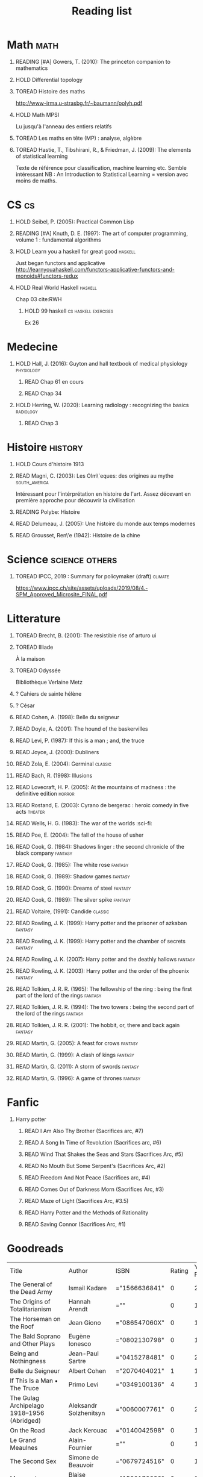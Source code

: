 #+TITLE: Reading list
 #+OPTIONS: H:1
#+TODO: TOREAD(t) READING(r) HOLD(h) ?(?) | READ(d)
#+COLUMNS: %120ITEM %STATUS
#+OPTIONS: num:nil
#+TAGS: books


* Math :math:
** READING [#A] Gowers, T. (2010): The princeton companion to mathematics
  :PROPERTIES:
  :Custom_ID: princetonCompanionMaths
  :END:
** HOLD Differential topology
:PROPERTIES:
:url: http://www.uib.no/People/nmabd/dt/080627dt.pdf
:END:
** TOREAD Histoire des maths
http://www-irma.u-strasbg.fr/~baumann/polyh.pdf
** HOLD Math MPSI
Lu jusqu'à l'anneau des entiers relatifs
** TOREAD Les maths en tête (MP) : analyse, algèbre
** TOREAD Hastie, T., Tibshirani, R., & Friedman, J. (2009): The elements of statistical learning
Texte de référence pour classification, machine learning etc. Semble intéressant
NB :  An Introduction to Statistical Learning = version avec moins de maths.
  :PROPERTIES:
  :Custom_ID: hastie09_elemen_statis_learn
  :END:
* CS :cs:
** HOLD Seibel, P. (2005): Practical Common Lisp
  :PROPERTIES:
  :Custom_ID: seibel05_collec
  :END:

** READING [#A] Knuth, D. E. (1997): The art of computer programming, volume 1 : fundamental algorithms
  :PROPERTIES:
  :Custom_ID: taocp1
  :END:
** HOLD Learn you a haskell for great good :haskell:
Just began functors and applicative
http://learnyouahaskell.com/functors-applicative-functors-and-monoids#functors-redux

** HOLD Real World Haskell :haskell:
Chap 03
cite:RWH

**** HOLD 99 haskell :cs:haskell:exercises:
    Ex 26
* Medecine
** HOLD Hall, J. (2016): Guyton and hall textbook of medical physiology :physiology:
  :PROPERTIES:
  :Custom_ID: hall16_guyton_hall
  :END:
*** READ Chap 61 en cours
*** READ Chap 34

** HOLD Herring, W. (2020): Learning radiology : recognizing the basics :radiology:
  :PROPERTIES:
  :Custom_ID: herring20_learn
  :END:
*** READ Chap 3

* Histoire :history:
** HOLD Cours d'histoire 1913
** READ Magni, C. (2003): Les Olm\`eques: des origines au mythe :south_america:
  CLOSED: [2019-06-02 Sun 09:35]
  :PROPERTIES:
  :Custom_ID: magni2003olmeques
  :END:

Intéressant pour l'intérprétation en histoire de l'art. Assez décevant en première approche pour découvrir la civilisation
** READING Polybe: Histoire
:PROPERTIES:
:Custom_ID: polybe03_histoir
:END:
** READ Delumeau, J. (2005): Une histoire du monde aux temps modernes
  :PROPERTIES:
  :Custom_ID: delumeau05_une_histoir
  :END:
** READ Grousset, Ren\'e (1942): Histoire de la chine
  :PROPERTIES:
  :Custom_ID: Grousset1942
  :END:
* Science :science:others:
** TOREAD IPCC, 2019 : Summary for policymaker (draft) :climate:
https://www.ipcc.ch/site/assets/uploads/2019/08/4.-SPM_Approved_Microsite_FINAL.pdf

* Litterature
** TOREAD Brecht, B. (2001): The resistible rise of arturo ui
  :PROPERTIES:
  :Custom_ID: brecht01_artur_ui
  :END:
** TOREAD Illiade
À la maison
** TOREAD Odyssée
Bibliothèque Verlaine Metz
** ? Cahiers de sainte hélène
** ? César
** READ Cohen, A. (1998): Belle du seigneur
  :PROPERTIES:
  :Custom_ID: cohen98_belle_seign
  :END:

** READ Doyle, A. (2001): The hound of the baskervilles
  :PROPERTIES:
  :Custom_ID: doyle01_basker
  :END:

** READ Levi, P. (1987): If this is a man ; and, the truce
  :PROPERTIES:
  :Custom_ID: levi87_if
  :END:

** READ Joyce, J. (2000): Dubliners
  :PROPERTIES:
  :Custom_ID: joyce00_dublin
  :END:

** READ Zola, E. (2004): Germinal :classic:
  :PROPERTIES:
  :Custom_ID: zola04_germin
  :rating:   5
  :END:
** READ Bach, R. (1998): Illusions
  :PROPERTIES:
  :Custom_ID: bach98_illus
  :rating:   4
  :END:
** READ Lovecraft, H. P. (2005): At the mountains of madness : the definitive edition :horror:
  :PROPERTIES:
  :Custom_ID: lovecraft05_at
  :rating:   4
  :END:
** READ Rostand, E. (2003): Cyrano de bergerac : heroic comedy in five acts :theater:
  :PROPERTIES:
  :Custom_ID: rostand03_cyran_berger
  :rating:   5
  :END:
** READ Wells, H. G. (1983): The war of the worlds :sci-fi:
  :PROPERTIES:
  :Custom_ID: wells83
  :rating:   4
  :END:
** READ Poe, E. (2004): The fall of the house of usher
  :PROPERTIES:
  :Custom_ID: poe04_usher
  :rating:   4
  :END:
** READ Cook, G. (1984): Shadows linger : the second chronicle of the black company :fantasy:
  :PROPERTIES:
  :Custom_ID: cook84_shadow
  :rating:   3
  :END:
** READ Cook, G. (1985): The white rose :fantasy:
  :PROPERTIES:
  :Custom_ID: cook85
  :rating:   3
  :END:
** READ Cook, G. (1989): Shadow games :fantasy:
  :PROPERTIES:
  :Custom_ID: cook89_shadow
  :rating:   3
  :END:
** READ Cook, G. (1990): Dreams of steel :fantasy:
  :PROPERTIES:
  :Custom_ID: cook90_dream
  :rating:   3
  :END:
** READ Cook, G. (1989): The silver spike :fantasy:
  :PROPERTIES:
  :Custom_ID: cook89_silver
  :rating:   3
  :END:
** READ Voltaire,  (1991): Candide :classic:
  :PROPERTIES:
  :Custom_ID: voltaire91_candid
  :rating:   4
  :END:
** READ Rowling, J. K. (1999): Harry potter and the prisoner of azkaban :fantasy:
  :PROPERTIES:
  :Custom_ID: rowling99_harry_potter_azkab
  :END:
** READ Rowling, J. K. (1999): Harry potter and the chamber of secrets :fantasy:
  :PROPERTIES:
  :Custom_ID: rowling99_harry_potter_chamb_secret
  :END:
** READ Rowling, J. K. (2007): Harry potter and the deathly hallows :fantasy:
  :PROPERTIES:
  :Custom_ID: rowling07_harry_potter
  :END:
** READ Rowling, J. K. (2003): Harry potter and the order of the phoenix :fantasy:
  :PROPERTIES:
  :Custom_ID: rowling03_harry_potter_order_phoen
  :END:
** READ Tolkien, J. R. R. (1965): The fellowship of the ring : being the first part of the lord of the rings :fantasy:
  :PROPERTIES:
  :Custom_ID: tolkien65_ring
  :rating:   5
  :END:
** READ Tolkien, J. R. R. (1994): The two towers : being the second part of the lord of the rings :fantasy:
  :PROPERTIES:
  :Custom_ID: tolkien94
  :rating:   5
  :END:
** READ Tolkien, J. R. R. (2001): The hobbit, or, there and back again :fantasy:
  :PROPERTIES:
  :Custom_ID: tolkien01_there
  :rating:   4
  :END:
** READ Martin, G. (2005): A feast for crows :fantasy:
  :PROPERTIES:
  :Custom_ID: martin05
  :rating:   4.5
  :END:
** READ Martin, G. (1999): A clash of kings :fantasy:
  :PROPERTIES:
  :Custom_ID: martin99
  :rating:   4.5
  :END:
** READ Martin, G. (2011): A storm of swords :fantasy:
  :PROPERTIES:
  :Custom_ID: martin11
  :rating:   4.5
  :END:

** READ Martin, G. (1996): A game of thrones :fantasy:
  :PROPERTIES:
  :Custom_ID: martin96
  :END:

* Fanfic
*** Harry potter
**** READ I Am Also Thy Brother (Sacrifices arc, #7)
:PROPERTIES:
:author:   Lightning on the Wave
:rating:   5
:year:     2007
:END:
**** READ A Song In Time of Revolution (Sacrifices arc, #6)
:PROPERTIES:
:author:   Lightning on the Wave
:rating:   5
:year:     2007
:END:
**** READ Wind That Shakes the Seas and Stars (Sacrifices Arc, #5)
:PROPERTIES:
:author:   Lightning on the Wave
:rating:   5
:year:     2006
:END:
**** READ No Mouth But Some Serpent's (Sacrifices Arc, #2)
:PROPERTIES:
:author:   Lightning on the Wave
:rating:   5
:year:     2005
:END:
**** READ Freedom And Not Peace (Sacrifices arc, #4)
:PROPERTIES:
:author:   Lightning on the Wave
:rating:   5
:year:     2006
:END:
**** READ Comes Out of Darkness Morn (Sacrifices Arc, #3)
:PROPERTIES:
:author:   Lightning on the Wave
:rating:   5
:year:     2005
:END:
**** READ Maze of Light (Sacrifices Arc, #3.5)
:PROPERTIES:
:author:   Lightning on the Wave
:rating:   5
:year:     2005
:END:
**** READ Harry Potter and the Methods of Rationality
:PROPERTIES:
:author:   Lightning on the Wave
:rating:   5
:year:     2015
:END:
**** READ Saving Connor (Sacrifices Arc, #1)
:PROPERTIES:
:author:   Lightning on the Wave
:rating:   5
:year:     2005
:END:
* Goodreads
| Title                                                                                                      | Author                       | ISBN          | Rating | Year Published |
| The General of the Dead Army                                                                               | Ismail Kadare                | ="1566636841" |      0 |           2005 |
| The Origins of Totalitarianism                                                                             | Hannah Arendt                | =""           |      0 |           1973 |
| The Horseman on the Roof                                                                                   | Jean Giono                   | ="086547060X" |      0 |           1982 |
| The Bald Soprano and Other Plays                                                                           | Eugène Ionesco               | ="0802130798" |      0 |           1994 |
| Being and Nothingness                                                                                      | Jean-Paul Sartre             | ="0415278481" |      0 |           2003 |
| Belle du Seigneur                                                                                          | Albert Cohen                 | ="2070404021" |      1 |           1998 |
| If This Is a Man • The Truce                                                                               | Primo Levi                   | ="0349100136" |      4 |           1987 |
| The Gulag Archipelago 1918–1956 (Abridged)                                                                 | Aleksandr Solzhenitsyn       | ="0060007761" |      0 |           2002 |
| On the Road                                                                                                | Jack Kerouac                 | ="0140042598" |      0 |           1976 |
| Le Grand Meaulnes                                                                                          | Alain-Fournier               | =""           |      0 |           1970 |
| The Second Sex                                                                                             | Simone de Beauvoir           | ="0679724516" |      0 |           1989 |
| Moravagine                                                                                                 | Blaise Cendrars              | ="1590170636" |      0 |           2004 |
| Capital of Pain                                                                                            | Paul Éluard                  | ="0976844966" |      0 |           2006 |
| Martin Eden                                                                                                | Jack London                  | =""           |      0 |           1994 |
| The Theater and Its Double                                                                                 | Antonin Artaud               | ="0802150306" |      0 |           1994 |
| The Order of Things: An Archaeology of the Human Sciences                                                  | Michel Foucault              | ="0679753354" |      0 |           1994 |
| Gone with the Wind                                                                                         | Margaret Mitchell            | ="0446675539" |      0 |           1999 |
| The Hound of the Baskervilles                                                                              | Arthur Conan Doyle           | ="0451528018" |      4 |           2001 |
| The Diary of a Young Girl                                                                                  | Anne Frank                   | =""           |      0 |           1993 |
| Waiting for Godot                                                                                          | Samuel Beckett               | =""           |      0 |           2011 |
| A Room of One's Own                                                                                        | Virginia Woolf               | ="0141183535" |      0 |           2000 |
| The Lord of the Rings (The Lord of the Rings, #1-3)                                                        | J.R.R. Tolkien               | =""           |      5 |           2005 |
| Journey to the End of the Night                                                                            | Louis-Ferdinand Céline       | ="0811216543" |      0 |           2006 |
| The Notebooks of Malte Laurids Brigge                                                                      | Rainer Maria Rilke           | ="0393308812" |      0 |           1992 |
| The Man Without Qualities                                                                                  | Robert Musil                 | ="0330349422" |      0 |           1995 |
| The Trial                                                                                                  | Franz Kafka                  | ="0099428644" |      0 |           2001 |
| The Little Prince                                                                                          | Antoine de Saint-Exupéry     | =""           |      4 |           2000 |
| Mistakes Were Made (But Not by Me): Why We Justify Foolish Beliefs, Bad Decisions, and Hurtful Acts        | Carol Tavris                 | ="0151010986" |      0 |           2007 |
| History of the Peloponnesian War                                                                           | Thucydides                   | ="0140440399" |      0 |           1972 |
| The Histories                                                                                              | Herodotus                    | ="0140449086" |      0 |           2003 |
| Dubliners                                                                                                  | James Joyce                  | ="0192839993" |      4 |           2001 |
| Plutarch's Lives: Volume I                                                                                 | Plutarch                     | ="0375756760" |      3 |           2001 |
| Death's End (Remembrance of Earth’s Past #3)                                                               | Liu Cixin                    | ="0765377101" |      4 |           2016 |
| Gödel, Escher, Bach: An Eternal Golden Braid                                                               | Douglas R. Hofstadter        | ="0465026567" |      0 |           1999 |
| The Feynman Lectures on Physics                                                                            | Richard P. Feynman           | ="0805390456" |      0 |           2005 |
| The Princeton Companion to Applied Mathematics                                                             | Nicholas J.  Higham          | ="0691150397" |      0 |           2015 |
| Dragon Wing (The Death Gate Cycle, #1)                                                                     | Margaret Weis                | ="0553286390" |      0 |           1990 |
| The Dark Forest (Remembrance of Earth’s Past, #2)                                                          | Liu Cixin                    | =""           |      4 |           2015 |
| Histoire de l'art                                                                                          | E.H. Gombrich                | ="0714892076" |      5 |           2001 |
| The Three-Body Problem (Remembrance of Earth’s Past #1)                                                    | Liu Cixin                    | ="0765377063" |      4 |           2014 |
| Périclès - 2e éd.: La démocratie athénienne à l'épreuve du grand homme (Nouvelles biographies historiques) | Vincent Azoulay              | =""           |      0 |           2016 |
| Foucault's Pendulum                                                                                        | Umberto Eco                  | ="015603297X" |      3 |           2007 |
| Les Olmèques:  Des Origines Au Mythe                                                                       | Caterina Magni               | ="2020549913" |      4 |                |
| A Tale of Two Cities                                                                                       | Charles Dickens              | ="0141439602" |      4 |           2003 |
| The Princeton Companion to Mathematics                                                                     | Timothy Gowers               | ="0691118809" |      0 |           2008 |
| Dragonquest (Pern, #2)                                                                                     | Anne McCaffrey               | =""           |      4 |           1986 |
| Dragonflight (Dragonriders of Pern, #1)                                                                    | Anne McCaffrey               | ="0345484266" |      4 |           2005 |
| The White Dragon (Pern, #3)                                                                                | Anne McCaffrey               | ="0345341678" |      4 |           1986 |
| Sparte : Géographie, mythes et histoire                                                                    | Françoise Ruzé               | =""           |      0 |           2007 |
| Le monde grec à l'époque classique - 3e éd. : 500-323 av. J.-C. (Histoire)                                 | Patrice Brun                 | =""           |      0 |           2016 |
| Histoire Romaine: Livres Xxxi à Xxxv                                                                       | Livy                         | ="2080709895" |      5 |           1997 |
| Les Aztèques À La Veille De La Conquête Espagnole                                                          | Jacques Soustelle            | ="2012794378" |      0 |           2008 |
| Atlas Shrugged                                                                                             | Ayn Rand                     | ="0452011876" |      0 |           1999 |
| Don Quixote                                                                                                | Miguel de Cervantes Saavedra | ="0142437239" |      0 |           2003 |
| The Comanche Empire                                                                                        | Pekka Hämäläinen             | ="0300126549" |      0 |           2008 |
| The Light Fantastic (Discworld, #2; Rincewind #2)                                                          | Terry Pratchett              | ="0061020702" |      4 |           2000 |
| The Color of Magic (Discworld, #1; Rincewind, #1)                                                          | Terry Pratchett              | ="0060855924" |      3 |           2005 |
| Le Prince de Nicolas Machiavel, Traduit & Commenta(c) (A0/00d.1684)                                        | Niccolò Machiavelli          | ="2012570852" |      0 |           2012 |
| Lady Archimedes (Arithmancer, #2)                                                                          | White Squirrel               | =""           |      4 |           2018 |
| The Arithmancer (Arithmancer, #1)                                                                          | White Squirrel               | =""           |      4 |           2015 |
| A Dance with Dragons (A Song of Ice and Fire, #5)                                                          | George R.R. Martin           | =""           |      4 |           2011 |
| A Feast for Crows (A Song of Ice and Fire, #4)                                                             | George R.R. Martin           | ="055358202X" |      3 |           2011 |
| A Storm of Swords (A Song of Ice and Fire, #3)                                                             | George R.R. Martin           | ="055357342X" |      4 |           2003 |
| A Clash of Kings  (A Song of Ice and Fire, #2)                                                             | George R.R. Martin           | ="0553381695" |      4 |           2002 |
| A Game of Thrones (A Song of Ice and Fire, #1)                                                             | George R.R. Martin           | ="0553588486" |      4 |           2005 |
| The Silmarillion: The Epic History of the Elves in The Lord of the Rings                                   | J.R.R. Tolkien               | =""           |      4 |           1984 |
| The Hobbit, or There and Back Again                                                                        | J.R.R. Tolkien               | ="0618260307" |      3 |           2002 |
| The Return of the King (The Lord of the Rings, #3)                                                         | J.R.R. Tolkien               | =""           |      5 |           2003 |
| The Two Towers (The Lord of the Rings, #2)                                                                 | J.R.R. Tolkien               | ="0618346260" |      5 |           2003 |
| The Fellowship of the Ring (The Lord of the Rings, #1)                                                     | J.R.R. Tolkien               | ="0618346252" |      5 |           2003 |
| Harry Potter and the Half-Blood Prince (Harry Potter, #6)                                                  | J.K. Rowling                 | =""           |      4 |           2006 |
| Harry Potter and the Order of the Phoenix (Harry Potter, #5)                                               | J.K. Rowling                 | ="0439358078" |      4 |           2004 |
| Harry Potter and the Goblet of Fire (Harry Potter, #4)                                                     | J.K. Rowling                 | =""           |      4 |           2002 |
| Harry Potter and the Deathly Hallows (Harry Potter, #7)                                                    | J.K. Rowling                 | ="0545010225" |      4 |           2007 |
| Harry Potter and the Chamber of Secrets (Harry Potter, #2)                                                 | J.K. Rowling                 | ="0439064864" |      4 |           1999 |
| Harry Potter and the Prisoner of Azkaban (Harry Potter, #3)                                                | J.K. Rowling                 | ="043965548X" |      4 |           2004 |
| Harry Potter and the Sorcerer's Stone (Harry Potter, #1)                                                   | J.K. Rowling                 | =""           |      4 |           2003 |
| Une Histoire Du Monde Aux Temps Modernes                                                                   | Jean Delumeau                | ="2035055350" |      4 |           2005 |
| Histoire de la Chine                                                                                       | René Grousset                | ="2744105007" |      5 |                |
| Frankenstein                                                                                               | Mary Wollstonecraft Shelley  | =""           |      0 |           2018 |
| Candide                                                                                                    | Voltaire                     | ="0486266893" |      4 |           1991 |
| Histoire Romaine: Livres Xxi à Xxv                                                                         | Livy                         | ="2080707469" |      5 |           1993 |
| Histoire romaine, livres XLI à XLV                                                                         | Livy                         | ="2080710354" |      5 |                |
| Histoire romaine, livre I à V                                                                              | Livy                         | ="2080708406" |      5 |                |
| Histoire Romaine: Livres Xxvi à Xxx                                                                        | Livy                         | ="2080709402" |      5 |           1994 |
| The Silver Spike (The Chronicles of the Black Company, #3.5)                                               | Glen Cook                    | ="0812502205" |      3 |           1989 |
| Dreams of Steel (The Chronicles of the Black Company, #5)                                                  | Glen Cook                    | ="0812502108" |      3 |           1990 |
| Shadow Games (The Chronicles of the Black Company, #4)                                                     | Glen Cook                    | ="0812533828" |      3 |           1989 |
| The White Rose (The Chronicles of the Black Company, #3)                                                   | Glen Cook                    | ="0812508440" |      3 |           1985 |
| Shadows Linger (The Chronicles of the Black Company, #2)                                                   | Glen Cook                    | ="0812508424" |      3 |           1990 |
| The Black Company (The Chronicles of the Black Company, #1)                                                | Glen Cook                    | =""           |      4 |           1992 |
| The Time Machine                                                                                           | H.G. Wells                   | =""           |      3 |           2002 |
| The Fall of the House of Usher                                                                             | Edgar Allan Poe              | ="1594561796" |      3 |           2004 |
| The War of the Worlds                                                                                      | H.G. Wells                   | ="0375759239" |      4 |           2002 |
| Cyrano de Bergerac                                                                                         | Edmond Rostand               | ="0451528921" |      5 |           2003 |
| At the Mountains of Madness                                                                                | H.P. Lovecraft               | ="0812974417" |      4 |           2005 |
| Illusions: The Adventures of a Reluctant Messiah                                                           | Richard Bach                 | ="0099427869" |      4 |           2001 |
| Germinal                                                                                                   | Émile Zola                   | ="0140447423" |      5 |           2004 |
| Darconville’s Cat                                                                                          | Alexander Theroux            | ="0805043659" |      0 |           1996 |
| The Tunnel                                                                                                 | William H. Gass              | ="1564782131" |      0 |           1999 |
| Native Son                                                                                                 | Richard Wright               | ="0099282933" |      0 |           2008 |
| Middlesex                                                                                                  | Jeffrey Eugenides            | ="0312422156" |      0 |           2003 |
| The Death of Virgil                                                                                        | Hermann Broch                | ="0679755489" |      0 |           1995 |
| 1919 (U.S.A., #2)                                                                                          | John Dos Passos              | ="0618056823" |      0 |           2000 |
| Humboldt's Gift                                                                                            | Saul Bellow                  | ="0140189440" |      0 |           1996 |
| JR                                                                                                         | William Gaddis               | ="0140187073" |      0 |           1993 |
| Life and Fate                                                                                              | Vasily Grossman              | ="1590172019" |      0 |           2006 |
| The Tenth Man                                                                                              | Graham Greene                | ="0671019090" |      0 |           1998 |
| Mason & Dixon                                                                                              | Thomas Pynchon               | ="0312423209" |      0 |           2004 |
| The Vicar of Wakefield                                                                                     | Oliver Goldsmith             | ="0192805126" |      0 |           2006 |
| The Recognitions                                                                                           | William Gaddis               | ="0140187081" |      0 |           1993 |
| The Tale of Genji                                                                                          | Murasaki Shikibu             | =""           |      0 |           2011 |
| Finnegans Wake                                                                                             | James Joyce                  | ="0141181265" |      0 |           1999 |
| Therese Raquin                                                                                             | Émile Zola                   | =""           |      0 |           2008 |
| The Sot-Weed Factor                                                                                        | John Barth                   | ="0385240880" |      0 |           1987 |
| The Forsyte Saga (The Forsyte Chronicles, #1-3)                                                            | John Galsworthy              | ="0192838628" |      0 |           1999 |
| Bridge of Sighs                                                                                            | Richard Russo                | ="0375414959" |      0 |           2007 |
| A House for Mr Biswas                                                                                      | V.S. Naipaul                 | ="0330487191" |      0 |           2003 |
| The Stranger                                                                                               | Albert Camus                 | =""           |      0 |           1989 |
| The Alexandria Quartet  (The Alexandria Quartet #1-4)                                                      | Lawrence Durrell             | ="0140153179" |      0 |           1991 |
| Lost Illusions (La Comédie Humaine)                                                                        | Honoré de Balzac             | ="1406506583" |      0 |           2006 |
| Rabbit Angstrom: The Four Novels                                                                           | John Updike                  | ="0679444599" |      0 |           1995 |
| V.                                                                                                         | Thomas Pynchon               | ="2020418770" |      0 |           2001 |
| Death Comes for the Archbishop                                                                             | Willa Cather                 | ="1442939885" |      0 |           2009 |
| An American Tragedy                                                                                        | Theodore Dreiser             | ="0451527704" |      0 |           2000 |
| The Adventures of Augie March                                                                              | Saul Bellow                  | ="0143039571" |      0 |           2006 |
| Cat's Eye                                                                                                  | Margaret Atwood              | ="0385491026" |      0 |           1998 |
| Gilead                                                                                                     | Marilynne Robinson           | ="031242440X" |      0 |           2006 |
| Cancer Ward                                                                                                | Aleksandr Solzhenitsyn       | ="0099575515" |      0 |           2003 |
| The History of Tom Jones, a Foundling                                                                      | Henry Fielding               | ="0140436227" |      0 |           2005 |
| The Life and Opinions of Tristram Shandy, Gentleman                                                        | Laurence Sterne              | ="0141439777" |      0 |           2003 |
| The Maltese Falcon, The Thin Man, Red Harvest                                                              | Dashiell Hammett             | ="0375411259" |      0 |           2000 |
| Tropic of Cancer                                                                                           | Henry Miller                 | ="0802131786" |      0 |           1994 |
| Dead Souls                                                                                                 | Nikolai Gogol                | ="0140448071" |      0 |           2004 |
| The Magic Mountain                                                                                         | Thomas Mann                  | ="0679772871" |      0 |           1996 |
| The House of Mirth                                                                                         | Edith Wharton                | ="1844082938" |      0 |           2006 |
| Pale Fire                                                                                                  | Vladimir Nabokov             | ="0141185260" |      0 |           2000 |
| To Kill a Mockingbird                                                                                      | Harper Lee                   | =""           |      0 |           2006 |
| Ficciones                                                                                                  | Jorge Luis Borges            | ="0802130305" |      0 |           1994 |
| Vanity Fair                                                                                                | William Makepeace Thackeray  | ="0141439831" |      0 |           2003 |
| All the King's Men                                                                                         | Robert Penn Warren           | ="0156004801" |      0 |           1996 |
| Light in August                                                                                            | William Faulkner             | ="0679732268" |      0 |           1991 |
| The Tin Drum                                                                                               | Günter Grass                 | ="0099483505" |      0 |           2005 |
| Middlemarch/Silas Marner/Amos Barton                                                                       | George Eliot                 | ="1402718853" |      0 |           2004 |
| My Ántonia (Great Plains Trilogy, #3)                                                                      | Willa Cather                 | ="1583485090" |      0 |           2000 |
| Infinite Jest                                                                                              | David Foster Wallace         | ="0316921173" |      0 |           2005 |
| In Search of Lost Time (6 Volumes)                                                                         | Marcel Proust                | ="0812969642" |      0 |           2003 |
| Their Eyes Were Watching God                                                                               | Zora Neale Hurston           | ="0061120065" |      0 |           2006 |
| Brideshead Revisited                                                                                       | Evelyn Waugh                 | ="0316926345" |      0 |           1982 |
| A Confederacy of Dunces                                                                                    | John Kennedy Toole           | ="0802130208" |      0 |           1994 |
| Blindness                                                                                                  | José Saramago                | ="0156007754" |      0 |           1999 |
| Blood Meridian, or the Evening Redness in the West                                                         | Cormac McCarthy              | =""           |      0 |           1992 |
| The Awakening                                                                                              | Kate Chopin                  | ="0543898083" |      0 |           2006 |
| I, Claudius (Claudius, #1)                                                                                 | Robert Graves                | ="067972477X" |      4 |           1989 |
| The Heart Is a Lonely Hunter                                                                               | Carson McCullers             | ="0618084746" |      0 |           2000 |
| Things Fall Apart (The African Trilogy, #1)                                                                | Chinua Achebe                | =""           |      0 |           1994 |
| The Plague                                                                                                 | Albert Camus                 | =""           |      4 |           1991 |
| Invisible Man                                                                                              | Ralph Ellison                | =""           |      0 |           1995 |
| For Whom the Bell Tolls                                                                                    | Ernest Hemingway             | =""           |      0 |           1995 |
| The Catcher in the Rye                                                                                     | J.D. Salinger                | ="0316769177" |      0 |           2001 |
| To the Lighthouse                                                                                          | Virginia Woolf               | ="140679239X" |      0 |           1989 |
| David Copperfield                                                                                          | Charles Dickens              | =""           |      0 |           2004 |
| The Master and Margarita                                                                                   | Mikhail Bulgakov             | ="0679760806" |      0 |           1996 |
| The Scarlet Letter                                                                                         | Nathaniel Hawthorne          | ="0142437263" |      0 |           2003 |
| Ulysses                                                                                                    | James Joyce                  | =""           |      0 |           1990 |
| All Quiet on the Western Front                                                                             | Erich Maria Remarque         | ="0449213943" |      0 |           1987 |
| The Sound and the Fury                                                                                     | William Faulkner             | =""           |      0 |           1990 |
| The Metamorphosis and Other Stories                                                                        | Franz Kafka                  | ="1593080298" |      0 |           2003 |
| East of Eden                                                                                               | John Steinbeck               | ="0142000655" |      0 |           2002 |
| Moby-Dick or, the Whale                                                                                    | Herman Melville              | ="0142437247" |      0 |           2003 |
| War and Peace                                                                                              | Leo Tolstoy                  | =""           |      0 |           1998 |
| The Old Man and the Sea                                                                                    | Ernest Hemingway             | ="0684830493" |      0 |           1996 |
| Slaughterhouse-Five                                                                                        | Kurt Vonnegut Jr.            | ="0385333846" |      0 |           1999 |
| Catch-22 (Catch-22, #1)                                                                                    | Joseph Heller                | ="0684833395" |      0 |           2004 |
| The Grapes of Wrath                                                                                        | John Steinbeck               | =""           |      0 |           2002 |
| Anna Karenina                                                                                              | Leo Tolstoy                  | ="0451528611" |      0 |           2002 |
| The Brothers Karamazov                                                                                     | Fyodor Dostoyevsky           | ="0374528373" |      0 |           2002 |
| One Hundred Years of Solitude                                                                              | Gabriel García Márquez       | =""           |      0 |           2003 |
| Brave New World                                                                                            | Aldous Huxley                | ="0060929871" |      0 |           1998 |
| Of Mice and Men                                                                                            | John Steinbeck               | ="0142000671" |      3 |           2002 |
| The Count of Monte Cristo                                                                                  | Alexandre Dumas              | ="0140449264" |      0 |           2003 |
| The Adventures of Huckleberry Finn                                                                         | Mark Twain                   | ="0142437174" |      0 |           2002 |
| Wuthering Heights                                                                                          | Emily Brontë                 | ="0393978893" |      0 |           2002 |
| The Great Gatsby                                                                                           | F. Scott Fitzgerald          | =""           |      0 |           2004 |
| 1984                                                                                                       | George Orwell                | =""           |      0 |           1950 |
| Lolita                                                                                                     | Vladimir Nabokov             | =""           |      3 |           1995 |
| Crime and Punishment                                                                                       | Fyodor Dostoyevsky           | ="0143058142" |      4 |           2002 |
| Jane Eyre                                                                                                  | Charlotte Brontë             | ="0142437204" |      4 |           2003 |
| Pride and Prejudice                                                                                        | Jane Austen                  | =""           |      5 |           2000 |
| armée romaine sous le Haut-Empire                                                                          | Yann Le Bohec                | ="2708406337" |      5 |           2002 |
| Histoire Romaine: Livres Xxxvi À XL (36-40)                                                                | Livy                         | ="2080710052" |      5 |           1998 |
| Histoire Romaine                                                                                           | Marcel Le Glay               | ="2130550010" |      5 |           2011 |
| Achilles in Vietnam: Combat Trauma and the Undoing of Character                                            | Jonathan Shay                | ="0684813211" |      0 |           1995 |
| Histoire romaine, livres VI à X, la conquête de l'Italie                                                   | Livy                         | ="208070950X" |      5 |                |

| Title                                                                                                      | Author                       | ISBN          | Rating | Year Published |
| The General of the Dead Army                                                                               | Ismail Kadare                | ="1566636841" |      0 |           2005 |
| The Origins of Totalitarianism                                                                             | Hannah Arendt                | =""           |      0 |           1973 |
| The Horseman on the Roof                                                                                   | Jean Giono                   | ="086547060X" |      0 |           1982 |
| The Bald Soprano and Other Plays                                                                           | Eugène Ionesco               | ="0802130798" |      0 |           1994 |
| Being and Nothingness                                                                                      | Jean-Paul Sartre             | ="0415278481" |      0 |           2003 |
| Belle du Seigneur                                                                                          | Albert Cohen                 | ="2070404021" |      1 |           1998 |
| If This Is a Man • The Truce                                                                               | Primo Levi                   | ="0349100136" |      4 |           1987 |
| The Gulag Archipelago 1918–1956 (Abridged)                                                                 | Aleksandr Solzhenitsyn       | ="0060007761" |      0 |           2002 |
| On the Road                                                                                                | Jack Kerouac                 | ="0140042598" |      0 |           1976 |
| Le Grand Meaulnes                                                                                          | Alain-Fournier               | =""           |      0 |           1970 |
| The Second Sex                                                                                             | Simone de Beauvoir           | ="0679724516" |      0 |           1989 |
| Moravagine                                                                                                 | Blaise Cendrars              | ="1590170636" |      0 |           2004 |
| Capital of Pain                                                                                            | Paul Éluard                  | ="0976844966" |      0 |           2006 |
| Martin Eden                                                                                                | Jack London                  | =""           |      0 |           1994 |
| The Theater and Its Double                                                                                 | Antonin Artaud               | ="0802150306" |      0 |           1994 |
| The Order of Things: An Archaeology of the Human Sciences                                                  | Michel Foucault              | ="0679753354" |      0 |           1994 |
| Gone with the Wind                                                                                         | Margaret Mitchell            | ="0446675539" |      0 |           1999 |
| The Hound of the Baskervilles                                                                              | Arthur Conan Doyle           | ="0451528018" |      4 |           2001 |
| The Diary of a Young Girl                                                                                  | Anne Frank                   | =""           |      0 |           1993 |
| Waiting for Godot                                                                                          | Samuel Beckett               | =""           |      0 |           2011 |
| A Room of One's Own                                                                                        | Virginia Woolf               | ="0141183535" |      0 |           2000 |
| The Lord of the Rings (The Lord of the Rings, #1-3)                                                        | J.R.R. Tolkien               | =""           |      5 |           2005 |
| Journey to the End of the Night                                                                            | Louis-Ferdinand Céline       | ="0811216543" |      0 |           2006 |
| The Notebooks of Malte Laurids Brigge                                                                      | Rainer Maria Rilke           | ="0393308812" |      0 |           1992 |
| The Man Without Qualities                                                                                  | Robert Musil                 | ="0330349422" |      0 |           1995 |
| The Trial                                                                                                  | Franz Kafka                  | ="0099428644" |      0 |           2001 |
| The Little Prince                                                                                          | Antoine de Saint-Exupéry     | =""           |      4 |           2000 |
| Mistakes Were Made (But Not by Me): Why We Justify Foolish Beliefs, Bad Decisions, and Hurtful Acts        | Carol Tavris                 | ="0151010986" |      0 |           2007 |
| History of the Peloponnesian War                                                                           | Thucydides                   | ="0140440399" |      0 |           1972 |
| The Histories                                                                                              | Herodotus                    | ="0140449086" |      0 |           2003 |
| Dubliners                                                                                                  | James Joyce                  | ="0192839993" |      4 |           2001 |
| Plutarch's Lives: Volume I                                                                                 | Plutarch                     | ="0375756760" |      3 |           2001 |
| Death's End (Remembrance of Earth’s Past #3)                                                               | Liu Cixin                    | ="0765377101" |      4 |           2016 |
| Gödel, Escher, Bach: An Eternal Golden Braid                                                               | Douglas R. Hofstadter        | ="0465026567" |      0 |           1999 |
| The Feynman Lectures on Physics                                                                            | Richard P. Feynman           | ="0805390456" |      0 |           2005 |
| The Princeton Companion to Applied Mathematics                                                             | Nicholas J.  Higham          | ="0691150397" |      0 |           2015 |
| Dragon Wing (The Death Gate Cycle, #1)                                                                     | Margaret Weis                | ="0553286390" |      0 |           1990 |
| The Dark Forest (Remembrance of Earth’s Past, #2)                                                          | Liu Cixin                    | =""           |      4 |           2015 |
| Histoire de l'art                                                                                          | E.H. Gombrich                | ="0714892076" |      5 |           2001 |
| The Three-Body Problem (Remembrance of Earth’s Past #1)                                                    | Liu Cixin                    | ="0765377063" |      4 |           2014 |
| Périclès - 2e éd.: La démocratie athénienne à l'épreuve du grand homme (Nouvelles biographies historiques) | Vincent Azoulay              | =""           |      0 |           2016 |
| Foucault's Pendulum                                                                                        | Umberto Eco                  | ="015603297X" |      3 |           2007 |
| Les Olmèques:  Des Origines Au Mythe                                                                       | Caterina Magni               | ="2020549913" |      4 |                |
| A Tale of Two Cities                                                                                       | Charles Dickens              | ="0141439602" |      4 |           2003 |
| The Princeton Companion to Mathematics                                                                     | Timothy Gowers               | ="0691118809" |      0 |           2008 |
| Dragonquest (Pern, #2)                                                                                     | Anne McCaffrey               | =""           |      4 |           1986 |
| Dragonflight (Dragonriders of Pern, #1)                                                                    | Anne McCaffrey               | ="0345484266" |      4 |           2005 |
| The White Dragon (Pern, #3)                                                                                | Anne McCaffrey               | ="0345341678" |      4 |           1986 |
| Sparte : Géographie, mythes et histoire                                                                    | Françoise Ruzé               | =""           |      0 |           2007 |
| Le monde grec à l'époque classique - 3e éd. : 500-323 av. J.-C. (Histoire)                                 | Patrice Brun                 | =""           |      0 |           2016 |
| Histoire Romaine: Livres Xxxi à Xxxv                                                                       | Livy                         | ="2080709895" |      5 |           1997 |
| Les Aztèques À La Veille De La Conquête Espagnole                                                          | Jacques Soustelle            | ="2012794378" |      0 |           2008 |
| Atlas Shrugged                                                                                             | Ayn Rand                     | ="0452011876" |      0 |           1999 |
| Don Quixote                                                                                                | Miguel de Cervantes Saavedra | ="0142437239" |      0 |           2003 |
| The Comanche Empire                                                                                        | Pekka Hämäläinen             | ="0300126549" |      0 |           2008 |
| The Light Fantastic (Discworld, #2; Rincewind #2)                                                          | Terry Pratchett              | ="0061020702" |      4 |           2000 |
| The Color of Magic (Discworld, #1; Rincewind, #1)                                                          | Terry Pratchett              | ="0060855924" |      3 |           2005 |
| Le Prince de Nicolas Machiavel, Traduit & Commenta(c) (A0/00d.1684)                                        | Niccolò Machiavelli          | ="2012570852" |      0 |           2012 |
| Lady Archimedes (Arithmancer, #2)                                                                          | White Squirrel               | =""           |      4 |           2018 |
| The Arithmancer (Arithmancer, #1)                                                                          | White Squirrel               | =""           |      4 |           2015 |
| A Dance with Dragons (A Song of Ice and Fire, #5)                                                          | George R.R. Martin           | =""           |      4 |           2011 |
| A Feast for Crows (A Song of Ice and Fire, #4)                                                             | George R.R. Martin           | ="055358202X" |      3 |           2011 |
| A Storm of Swords (A Song of Ice and Fire, #3)                                                             | George R.R. Martin           | ="055357342X" |      4 |           2003 |
| A Clash of Kings  (A Song of Ice and Fire, #2)                                                             | George R.R. Martin           | ="0553381695" |      4 |           2002 |
| A Game of Thrones (A Song of Ice and Fire, #1)                                                             | George R.R. Martin           | ="0553588486" |      4 |           2005 |
| The Silmarillion: The Epic History of the Elves in The Lord of the Rings                                   | J.R.R. Tolkien               | =""           |      4 |           1984 |
| The Hobbit, or There and Back Again                                                                        | J.R.R. Tolkien               | ="0618260307" |      3 |           2002 |
| The Return of the King (The Lord of the Rings, #3)                                                         | J.R.R. Tolkien               | =""           |      5 |           2003 |
| The Two Towers (The Lord of the Rings, #2)                                                                 | J.R.R. Tolkien               | ="0618346260" |      5 |           2003 |
| The Fellowship of the Ring (The Lord of the Rings, #1)                                                     | J.R.R. Tolkien               | ="0618346252" |      5 |           2003 |
| Harry Potter and the Half-Blood Prince (Harry Potter, #6)                                                  | J.K. Rowling                 | =""           |      4 |           2006 |
| Harry Potter and the Order of the Phoenix (Harry Potter, #5)                                               | J.K. Rowling                 | ="0439358078" |      4 |           2004 |
| Harry Potter and the Goblet of Fire (Harry Potter, #4)                                                     | J.K. Rowling                 | =""           |      4 |           2002 |
| Harry Potter and the Deathly Hallows (Harry Potter, #7)                                                    | J.K. Rowling                 | ="0545010225" |      4 |           2007 |
| Harry Potter and the Chamber of Secrets (Harry Potter, #2)                                                 | J.K. Rowling                 | ="0439064864" |      4 |           1999 |
| Harry Potter and the Prisoner of Azkaban (Harry Potter, #3)                                                | J.K. Rowling                 | ="043965548X" |      4 |           2004 |
| Harry Potter and the Sorcerer's Stone (Harry Potter, #1)                                                   | J.K. Rowling                 | =""           |      4 |           2003 |
| Une Histoire Du Monde Aux Temps Modernes                                                                   | Jean Delumeau                | ="2035055350" |      4 |           2005 |
| Histoire de la Chine                                                                                       | René Grousset                | ="2744105007" |      5 |                |
| Frankenstein                                                                                               | Mary Wollstonecraft Shelley  | =""           |      0 |           2018 |
| Candide                                                                                                    | Voltaire                     | ="0486266893" |      4 |           1991 |
| Histoire Romaine: Livres Xxi à Xxv                                                                         | Livy                         | ="2080707469" |      5 |           1993 |
| Histoire romaine, livres XLI à XLV                                                                         | Livy                         | ="2080710354" |      5 |                |
| Histoire romaine, livre I à V                                                                              | Livy                         | ="2080708406" |      5 |                |
| Histoire Romaine: Livres Xxvi à Xxx                                                                        | Livy                         | ="2080709402" |      5 |           1994 |
| The Silver Spike (The Chronicles of the Black Company, #3.5)                                               | Glen Cook                    | ="0812502205" |      3 |           1989 |
| Dreams of Steel (The Chronicles of the Black Company, #5)                                                  | Glen Cook                    | ="0812502108" |      3 |           1990 |
| Shadow Games (The Chronicles of the Black Company, #4)                                                     | Glen Cook                    | ="0812533828" |      3 |           1989 |
| The White Rose (The Chronicles of the Black Company, #3)                                                   | Glen Cook                    | ="0812508440" |      3 |           1985 |
| Shadows Linger (The Chronicles of the Black Company, #2)                                                   | Glen Cook                    | ="0812508424" |      3 |           1990 |
| The Black Company (The Chronicles of the Black Company, #1)                                                | Glen Cook                    | =""           |      4 |           1992 |
| The Time Machine                                                                                           | H.G. Wells                   | =""           |      3 |           2002 |
| The Fall of the House of Usher                                                                             | Edgar Allan Poe              | ="1594561796" |      3 |           2004 |
| The War of the Worlds                                                                                      | H.G. Wells                   | ="0375759239" |      4 |           2002 |
| Cyrano de Bergerac                                                                                         | Edmond Rostand               | ="0451528921" |      5 |           2003 |
| At the Mountains of Madness                                                                                | H.P. Lovecraft               | ="0812974417" |      4 |           2005 |
| Illusions: The Adventures of a Reluctant Messiah                                                           | Richard Bach                 | ="0099427869" |      4 |           2001 |
| Germinal                                                                                                   | Émile Zola                   | ="0140447423" |      5 |           2004 |
| Darconville’s Cat                                                                                          | Alexander Theroux            | ="0805043659" |      0 |           1996 |
| The Tunnel                                                                                                 | William H. Gass              | ="1564782131" |      0 |           1999 |
| Native Son                                                                                                 | Richard Wright               | ="0099282933" |      0 |           2008 |
| Middlesex                                                                                                  | Jeffrey Eugenides            | ="0312422156" |      0 |           2003 |
| The Death of Virgil                                                                                        | Hermann Broch                | ="0679755489" |      0 |           1995 |
| 1919 (U.S.A., #2)                                                                                          | John Dos Passos              | ="0618056823" |      0 |           2000 |
| Humboldt's Gift                                                                                            | Saul Bellow                  | ="0140189440" |      0 |           1996 |
| JR                                                                                                         | William Gaddis               | ="0140187073" |      0 |           1993 |
| Life and Fate                                                                                              | Vasily Grossman              | ="1590172019" |      0 |           2006 |
| The Tenth Man                                                                                              | Graham Greene                | ="0671019090" |      0 |           1998 |
| Mason & Dixon                                                                                              | Thomas Pynchon               | ="0312423209" |      0 |           2004 |
| The Vicar of Wakefield                                                                                     | Oliver Goldsmith             | ="0192805126" |      0 |           2006 |
| The Recognitions                                                                                           | William Gaddis               | ="0140187081" |      0 |           1993 |
| The Tale of Genji                                                                                          | Murasaki Shikibu             | =""           |      0 |           2011 |
| Finnegans Wake                                                                                             | James Joyce                  | ="0141181265" |      0 |           1999 |
| Therese Raquin                                                                                             | Émile Zola                   | =""           |      0 |           2008 |
| The Sot-Weed Factor                                                                                        | John Barth                   | ="0385240880" |      0 |           1987 |
| The Forsyte Saga (The Forsyte Chronicles, #1-3)                                                            | John Galsworthy              | ="0192838628" |      0 |           1999 |
| Bridge of Sighs                                                                                            | Richard Russo                | ="0375414959" |      0 |           2007 |
| A House for Mr Biswas                                                                                      | V.S. Naipaul                 | ="0330487191" |      0 |           2003 |
| The Stranger                                                                                               | Albert Camus                 | =""           |      0 |           1989 |
| The Alexandria Quartet  (The Alexandria Quartet #1-4)                                                      | Lawrence Durrell             | ="0140153179" |      0 |           1991 |
| Lost Illusions (La Comédie Humaine)                                                                        | Honoré de Balzac             | ="1406506583" |      0 |           2006 |
| Rabbit Angstrom: The Four Novels                                                                           | John Updike                  | ="0679444599" |      0 |           1995 |
| V.                                                                                                         | Thomas Pynchon               | ="2020418770" |      0 |           2001 |
| Death Comes for the Archbishop                                                                             | Willa Cather                 | ="1442939885" |      0 |           2009 |
| An American Tragedy                                                                                        | Theodore Dreiser             | ="0451527704" |      0 |           2000 |
| The Adventures of Augie March                                                                              | Saul Bellow                  | ="0143039571" |      0 |           2006 |
| Cat's Eye                                                                                                  | Margaret Atwood              | ="0385491026" |      0 |           1998 |
| Gilead                                                                                                     | Marilynne Robinson           | ="031242440X" |      0 |           2006 |
| Cancer Ward                                                                                                | Aleksandr Solzhenitsyn       | ="0099575515" |      0 |           2003 |
| The History of Tom Jones, a Foundling                                                                      | Henry Fielding               | ="0140436227" |      0 |           2005 |
| The Life and Opinions of Tristram Shandy, Gentleman                                                        | Laurence Sterne              | ="0141439777" |      0 |           2003 |
| The Maltese Falcon, The Thin Man, Red Harvest                                                              | Dashiell Hammett             | ="0375411259" |      0 |           2000 |
| Tropic of Cancer                                                                                           | Henry Miller                 | ="0802131786" |      0 |           1994 |
| Dead Souls                                                                                                 | Nikolai Gogol                | ="0140448071" |      0 |           2004 |
| The Magic Mountain                                                                                         | Thomas Mann                  | ="0679772871" |      0 |           1996 |
| The House of Mirth                                                                                         | Edith Wharton                | ="1844082938" |      0 |           2006 |
| Pale Fire                                                                                                  | Vladimir Nabokov             | ="0141185260" |      0 |           2000 |
| To Kill a Mockingbird                                                                                      | Harper Lee                   | =""           |      0 |           2006 |
| Ficciones                                                                                                  | Jorge Luis Borges            | ="0802130305" |      0 |           1994 |
| Vanity Fair                                                                                                | William Makepeace Thackeray  | ="0141439831" |      0 |           2003 |
| All the King's Men                                                                                         | Robert Penn Warren           | ="0156004801" |      0 |           1996 |
| Light in August                                                                                            | William Faulkner             | ="0679732268" |      0 |           1991 |
| The Tin Drum                                                                                               | Günter Grass                 | ="0099483505" |      0 |           2005 |
| Middlemarch/Silas Marner/Amos Barton                                                                       | George Eliot                 | ="1402718853" |      0 |           2004 |
| My Ántonia (Great Plains Trilogy, #3)                                                                      | Willa Cather                 | ="1583485090" |      0 |           2000 |
| Infinite Jest                                                                                              | David Foster Wallace         | ="0316921173" |      0 |           2005 |
| In Search of Lost Time (6 Volumes)                                                                         | Marcel Proust                | ="0812969642" |      0 |           2003 |
| Their Eyes Were Watching God                                                                               | Zora Neale Hurston           | ="0061120065" |      0 |           2006 |
| Brideshead Revisited                                                                                       | Evelyn Waugh                 | ="0316926345" |      0 |           1982 |
| A Confederacy of Dunces                                                                                    | John Kennedy Toole           | ="0802130208" |      0 |           1994 |
| Blindness                                                                                                  | José Saramago                | ="0156007754" |      0 |           1999 |
| Blood Meridian, or the Evening Redness in the West                                                         | Cormac McCarthy              | =""           |      0 |           1992 |
| The Awakening                                                                                              | Kate Chopin                  | ="0543898083" |      0 |           2006 |
| I, Claudius (Claudius, #1)                                                                                 | Robert Graves                | ="067972477X" |      4 |           1989 |
| The Heart Is a Lonely Hunter                                                                               | Carson McCullers             | ="0618084746" |      0 |           2000 |
| Things Fall Apart (The African Trilogy, #1)                                                                | Chinua Achebe                | =""           |      0 |           1994 |
| The Plague                                                                                                 | Albert Camus                 | =""           |      4 |           1991 |
| Invisible Man                                                                                              | Ralph Ellison                | =""           |      0 |           1995 |
| For Whom the Bell Tolls                                                                                    | Ernest Hemingway             | =""           |      0 |           1995 |
| The Catcher in the Rye                                                                                     | J.D. Salinger                | ="0316769177" |      0 |           2001 |
| To the Lighthouse                                                                                          | Virginia Woolf               | ="140679239X" |      0 |           1989 |
| David Copperfield                                                                                          | Charles Dickens              | =""           |      0 |           2004 |
| The Master and Margarita                                                                                   | Mikhail Bulgakov             | ="0679760806" |      0 |           1996 |
| The Scarlet Letter                                                                                         | Nathaniel Hawthorne          | ="0142437263" |      0 |           2003 |
| Ulysses                                                                                                    | James Joyce                  | =""           |      0 |           1990 |
| All Quiet on the Western Front                                                                             | Erich Maria Remarque         | ="0449213943" |      0 |           1987 |
| The Sound and the Fury                                                                                     | William Faulkner             | =""           |      0 |           1990 |
| The Metamorphosis and Other Stories                                                                        | Franz Kafka                  | ="1593080298" |      0 |           2003 |
| East of Eden                                                                                               | John Steinbeck               | ="0142000655" |      0 |           2002 |
| Moby-Dick or, the Whale                                                                                    | Herman Melville              | ="0142437247" |      0 |           2003 |
| War and Peace                                                                                              | Leo Tolstoy                  | =""           |      0 |           1998 |
| The Old Man and the Sea                                                                                    | Ernest Hemingway             | ="0684830493" |      0 |           1996 |
| Slaughterhouse-Five                                                                                        | Kurt Vonnegut Jr.            | ="0385333846" |      0 |           1999 |
| Catch-22 (Catch-22, #1)                                                                                    | Joseph Heller                | ="0684833395" |      0 |           2004 |
| The Grapes of Wrath                                                                                        | John Steinbeck               | =""           |      0 |           2002 |
| Anna Karenina                                                                                              | Leo Tolstoy                  | ="0451528611" |      0 |           2002 |
| The Brothers Karamazov                                                                                     | Fyodor Dostoyevsky           | ="0374528373" |      0 |           2002 |
| One Hundred Years of Solitude                                                                              | Gabriel García Márquez       | =""           |      0 |           2003 |
| Brave New World                                                                                            | Aldous Huxley                | ="0060929871" |      0 |           1998 |
| Of Mice and Men                                                                                            | John Steinbeck               | ="0142000671" |      3 |           2002 |
| The Count of Monte Cristo                                                                                  | Alexandre Dumas              | ="0140449264" |      0 |           2003 |
| The Adventures of Huckleberry Finn                                                                         | Mark Twain                   | ="0142437174" |      0 |           2002 |
| Wuthering Heights                                                                                          | Emily Brontë                 | ="0393978893" |      0 |           2002 |
| The Great Gatsby                                                                                           | F. Scott Fitzgerald          | =""           |      0 |           2004 |
| 1984                                                                                                       | George Orwell                | =""           |      0 |           1950 |
| Lolita                                                                                                     | Vladimir Nabokov             | =""           |      3 |           1995 |
| Crime and Punishment                                                                                       | Fyodor Dostoyevsky           | ="0143058142" |      4 |           2002 |
| Jane Eyre                                                                                                  | Charlotte Brontë             | ="0142437204" |      4 |           2003 |
| Pride and Prejudice                                                                                        | Jane Austen                  | =""           |      5 |           2000 |
| armée romaine sous le Haut-Empire                                                                          | Yann Le Bohec                | ="2708406337" |      5 |           2002 |
| Histoire Romaine: Livres Xxxvi À XL (36-40)                                                                | Livy                         | ="2080710052" |      5 |           1998 |
| Histoire Romaine                                                                                           | Marcel Le Glay               | ="2130550010" |      5 |           2011 |
| Achilles in Vietnam: Combat Trauma and the Undoing of Character                                            | Jonathan Shay                | ="0684813211" |      0 |           1995 |
| Histoire romaine, livres VI à X, la conquête de l'Italie                                                   | Livy                         | ="208070950X" |      5 |                |


* Good reads done
    | If This Is a Man • The Truce                                 | Primo Levi         | ="0349100136" | 4 |
    | The Hound of the Baskervilles                                | Arthur Conan Doyle | ="0451528018" | 4 |
    | Dubliners                                                    | James Joyce        | ="0192839993" | 4 |
    | Plutarch's Lives: Volume I                                   | Plutarch           | ="0375756760" | 3 |
    | Death's End (Remembrance of Earth’s Past #3)                 | Liu Cixin          | ="0765377101" | 4 |
    | Histoire de l'art                                            | E.H. Gombrich      | ="0714892076" | 5 |
    | The Three-Body Problem (Remembrance of Earth’s Past #1)      | Liu Cixin          | ="0765377063" | 4 |
    | Foucault's Pendulum                                          | Umberto Eco        | ="015603297X" | 3 |
    | Les Olmèques:  Des Origines Au Mythe                         | Caterina Magni     | ="2020549913" | 4 |
    | A Tale of Two Cities                                         | Charles Dickens    | ="0141439602" | 4 |
    | Dragonflight (Dragonriders of Pern, #1)                      | Anne McCaffrey     | ="0345484266" | 4 |
    | The White Dragon (Pern, #3)                                  | Anne McCaffrey     | ="0345341678" | 4 |
    | Histoire Romaine: Livres Xxxi à Xxxv                         | Livy               | ="2080709895" | 5 |
    | The Light Fantastic (Discworld, #2; Rincewind #2)            | Terry Pratchett    | ="0061020702" | 4 |
    | The Color of Magic (Discworld, #1; Rincewind, #1)            | Terry Pratchett    | ="0060855924" | 3 |
    | A Feast for Crows (A Song of Ice and Fire, #4)               | George R.R. Martin | ="055358202X" | 3 |
    | The Hobbit, or There and Back Again                          | J.R.R. Tolkien     | ="0618260307" | 3 |
    | Histoire Romaine: Livres Xxi à Xxv                           | Livy               | ="2080707469" | 5 |
    | Histoire romaine, livres XLI à XLV                           | Livy               | ="2080710354" | 5 |
    | Histoire romaine, livre I à V                                | Livy               | ="2080708406" | 5 |
    | Histoire Romaine: Livres Xxvi à Xxx                          | Livy               | ="2080709402" | 5 |
    | The Fall of the House of Usher                               | Edgar Allan Poe    | ="1594561796" | 3 |
    | I, Claudius (Claudius, #1)                                   | Robert Graves      | ="067972477X" | 4 |
    | Of Mice and Men                                              | John Steinbeck     | ="0142000671" | 3 |
    | Crime and Punishment                                         | Fyodor Dostoyevsky | ="0143058142" | 4 |
    | Jane Eyre                                                    | Charlotte Brontë   | ="0142437204" | 4 |
    | armée romaine sous le Haut-Empire                            | Yann Le Bohec      | ="2708406337" | 5 |
    | Histoire Romaine: Livres Xxxvi À XL (36-40)                  | Livy               | ="2080710052" | 5 |
    | Histoire Romaine                                             | Marcel Le Glay     | ="2130550010" | 5 |
    | Histoire romaine, livres VI à X, la conquête de l'Italie     | Livy               | ="208070950X" | 5 |
    | Belle du Seigneur                                            | Albert Cohen       | ="2070404021" | 1 |
* ISBN good reads
0375756760
0765377101
0714892076
0765377063
015603297X
2020549913
0141439602
0345484266
0345341678
2080709895
0061020702
0060855924
055358202X
055357342X
0553381695
0553588486
0618260307
0618346260
0618346252
0439358078
0545010225
0439064864
043965548X
2035055350
2744105007
0486266893
2080707469
2080710354
2080708406
2080709402
0812502205
0812502108
0812533828
0812508440
0812508424
1594561796
0375759239
0451528921
0812974417
0099427869
0140447423
067972477X
0142000671
0143058142
0142437204
2708406337
2080710052
2130550010
208070950X
2070404021
0349100136
0451528018
0192839993
0375756760
0765377101
0714892076
0765377063
015603297X
2020549913
0141439602
0345484266
0345341678
2080709895
0061020702
0060855924
055358202X
055357342X
0553381695
0553588486
0618260307
0618346260
0618346252
0439358078
0545010225
0439064864
043965548X
2035055350
2744105007
0486266893
2080707469
2080710354
2080708406
2080709402
0812502205
0812502108
0812533828
0812508440
0812508424
1594561796
0375759239
0451528921
0812974417
0099427869
0140447423
067972477X
0142000671
0143058142
0142437204
2708406337
2080710052
2130550010
208070950X
* Good reads done for comparison
** READ Pratchett, T. (2005): The color of magic : a discworld novel
  :PROPERTIES:
  :Custom_ID: pratchett05
  :END:
** READ Pratchett, T. (1986): The light fantastic
  :PROPERTIES:
  :Custom_ID: pratchett86
  :END:
** READ McCaffrey, A. (1978): The white dragon
  :PROPERTIES:
  :Custom_ID: mccaffrey78
  :END:
** READ McCaffrey, A. (2005): Dragonflight
  :PROPERTIES:
  :Custom_ID: mccaffrey05_dragon
  :END:
** READ Dickens, C. (2003): A tale of two cities
  :PROPERTIES:
  :Custom_ID: dickens03
  :END:
** READ Magni, C. (2003): Les olmeques : des origines au mythe
  :PROPERTIES:
  :Custom_ID: magni03_les
  :END:
** READ Eco, U. (1989): Foucault's pendulum
  :PROPERTIES:
  :Custom_ID: eco89_foucaul
  :END:
** READ Liu, C. (2014): The three-body problem
  :PROPERTIES:
  :Custom_ID: liu14
  :END:
** READ Gombrich, E. H. (1995): The story of art
  :PROPERTIES:
  :Custom_ID: gombrich95
  :END:
** READ Liu, C. (2016): Death's end
  :PROPERTIES:
  :Custom_ID: liu16_death
  :END:
** READ Plutarch,  (2001): Plutarch's lives
  :PROPERTIES:
  :Custom_ID: plutarch01_plutar
  :END:
** READ Poon, L. C., & Nicolaides, K. H. (2014): First-trimester maternal factors and biomarker screening for preeclampsia
  :PROPERTIES:
  :Custom_ID: poon14_first_trimes_mater_factor_biomar_screen_preec
  :END:
** READ Eco, U. (1983): The name of the rose
  :PROPERTIES:
  :Custom_ID: eco83
  :END:

